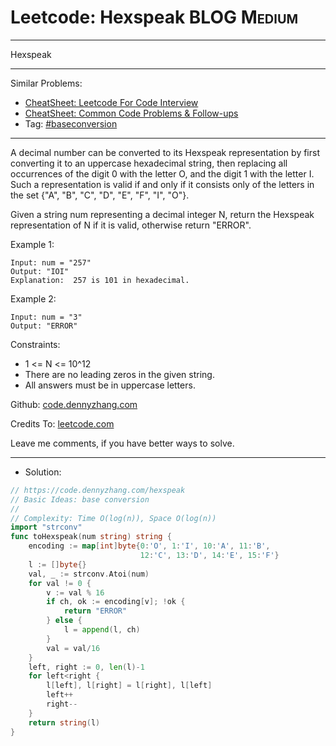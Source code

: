 * Leetcode: Hexspeak                                              :BLOG:Medium:
#+STARTUP: showeverything
#+OPTIONS: toc:nil \n:t ^:nil creator:nil d:nil
:PROPERTIES:
:type:     baseconversion
:END:
---------------------------------------------------------------------
Hexspeak
---------------------------------------------------------------------
#+BEGIN_HTML
<a href="https://github.com/dennyzhang/code.dennyzhang.com/tree/master/problems/hexspeak"><img align="right" width="200" height="183" src="https://www.dennyzhang.com/wp-content/uploads/denny/watermark/github.png" /></a>
#+END_HTML
Similar Problems:
- [[https://cheatsheet.dennyzhang.com/cheatsheet-leetcode-A4][CheatSheet: Leetcode For Code Interview]]
- [[https://cheatsheet.dennyzhang.com/cheatsheet-followup-A4][CheatSheet: Common Code Problems & Follow-ups]]
- Tag: [[https://code.dennyzhang.com/followup-baseconversion][#baseconversion]]
---------------------------------------------------------------------
A decimal number can be converted to its Hexspeak representation by first converting it to an uppercase hexadecimal string, then replacing all occurrences of the digit 0 with the letter O, and the digit 1 with the letter I.  Such a representation is valid if and only if it consists only of the letters in the set {"A", "B", "C", "D", "E", "F", "I", "O"}.

Given a string num representing a decimal integer N, return the Hexspeak representation of N if it is valid, otherwise return "ERROR".

Example 1:
#+BEGIN_EXAMPLE
Input: num = "257"
Output: "IOI"
Explanation:  257 is 101 in hexadecimal.
#+END_EXAMPLE

Example 2:
#+BEGIN_EXAMPLE
Input: num = "3"
Output: "ERROR"
#+END_EXAMPLE
 
Constraints:

- 1 <= N <= 10^12
- There are no leading zeros in the given string.
- All answers must be in uppercase letters.

Github: [[https://github.com/dennyzhang/code.dennyzhang.com/tree/master/problems/hexspeak][code.dennyzhang.com]]

Credits To: [[https://leetcode.com/problems/hexspeak/description/][leetcode.com]]

Leave me comments, if you have better ways to solve.
---------------------------------------------------------------------
- Solution:

#+BEGIN_SRC go
// https://code.dennyzhang.com/hexspeak
// Basic Ideas: base conversion
//
// Complexity: Time O(log(n)), Space O(log(n))
import "strconv"
func toHexspeak(num string) string {
    encoding := map[int]byte{0:'O', 1:'I', 10:'A', 11:'B', 
                             12:'C', 13:'D', 14:'E', 15:'F'}
    l := []byte{}
    val, _ := strconv.Atoi(num)
    for val != 0 {
        v := val % 16
        if ch, ok := encoding[v]; !ok {
            return "ERROR"
        } else {
            l = append(l, ch)
        }
        val = val/16
    }
    left, right := 0, len(l)-1
    for left<right {
        l[left], l[right] = l[right], l[left]
        left++
        right--
    }
    return string(l)
}
#+END_SRC

#+BEGIN_HTML
<div style="overflow: hidden;">
<div style="float: left; padding: 5px"> <a href="https://www.linkedin.com/in/dennyzhang001"><img src="https://www.dennyzhang.com/wp-content/uploads/sns/linkedin.png" alt="linkedin" /></a></div>
<div style="float: left; padding: 5px"><a href="https://github.com/dennyzhang"><img src="https://www.dennyzhang.com/wp-content/uploads/sns/github.png" alt="github" /></a></div>
<div style="float: left; padding: 5px"><a href="https://www.dennyzhang.com/slack" target="_blank" rel="nofollow"><img src="https://www.dennyzhang.com/wp-content/uploads/sns/slack.png" alt="slack"/></a></div>
</div>
#+END_HTML
